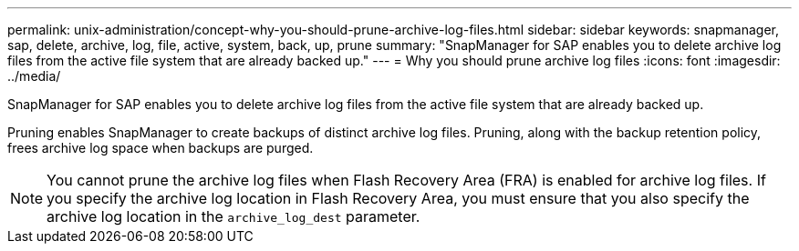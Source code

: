 ---
permalink: unix-administration/concept-why-you-should-prune-archive-log-files.html
sidebar: sidebar
keywords: snapmanager, sap, delete, archive, log, file, active, system, back, up, prune
summary: "SnapManager for SAP enables you to delete archive log files from the active file system that are already backed up."
---
= Why you should prune archive log files
:icons: font
:imagesdir: ../media/

[.lead]
SnapManager for SAP enables you to delete archive log files from the active file system that are already backed up.

Pruning enables SnapManager to create backups of distinct archive log files. Pruning, along with the backup retention policy, frees archive log space when backups are purged.

NOTE: You cannot prune the archive log files when Flash Recovery Area (FRA) is enabled for archive log files. If you specify the archive log location in Flash Recovery Area, you must ensure that you also specify the archive log location in the `archive_log_dest` parameter.
